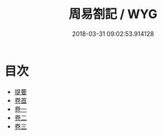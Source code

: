 #+TITLE: 周易劄記 / WYG
#+DATE: 2018-03-31 09:02:53.914128
* 目次
 - [[file:KR1a0105_000.txt::000-1b][提要]]
 - [[file:KR1a0105_000.txt::000-3a][卷首]]
 - [[file:KR1a0105_001.txt::001-1a][卷一]]
 - [[file:KR1a0105_002.txt::002-1a][卷二]]
 - [[file:KR1a0105_003.txt::003-1a][卷三]]
